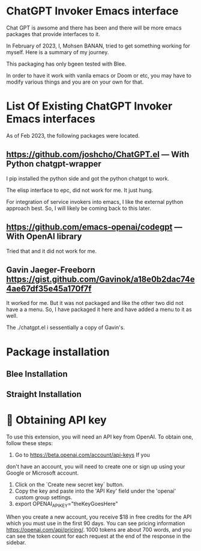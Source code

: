 * ChatGPT Invoker Emacs interface

Chat GPT is awsome and there has been and there will be more emacs packages
that provide interfaces to it.

In February of 2023, I, Mohsen BANAN, tried to get something working for myself.
Here is a summary of my journey.

This packaging has only bgeen tested with Blee.

In order to have it work with vanila emacs or Doom or etc, you may have to
modify various things and you are on your own for that.

* List Of Existing  ChatGPT Invoker Emacs interfaces

As of Feb 2023, the following packages were located.

** https://github.com/joshcho/ChatGPT.el --- With Python chatgpt-wrapper

I pip installed the python side and got the python chatgpt to work.

The elisp interface to epc, did not work for me. It just hung.

For integration of service invokers into emacs, I like the external python
approach best. So, I will likely be coming back to this later.

** https://github.com/emacs-openai/codegpt --- With OpenAI library

Tried that and it did not work for me.

** Gavin Jaeger-Freeborn  https://gist.github.com/Gavinok/a18e0b2dac74e4ae67df35e45a170f7f

It worked for me. But it was not packaged and like the other two did not have a
a menu. So, I have packaged it here and have added a menu to it as well.

The ./chatgpt.el i sessentially a copy of Gavin's.

* Package installation

** Blee Installation

** Straight Installation


*  🔑 Obtaining API key

To use this extension, you will need an API key from OpenAI. To obtain one,
follow these steps:

1. Go to [[https://beta.openai.com/account/api-keys]] If you
don't have an account, you will need to create one or sign up using your Google
or Microsoft account.
2. Click on the `Create new secret key` button.
3. Copy the key and paste into the 'API Key' field under the 'openai' custom group settings.
4. export OPENAI_API_KEY="theKeyGoesHere"

When you create a new account, you receive $18 in free credits for the API which
you must use in the first 90 days. You can see pricing information
[[https://openai.com/api/pricing/]]. 1000 tokens are about 700 words, and
you can see the token count for each request at the end of the response in the
sidebar.
